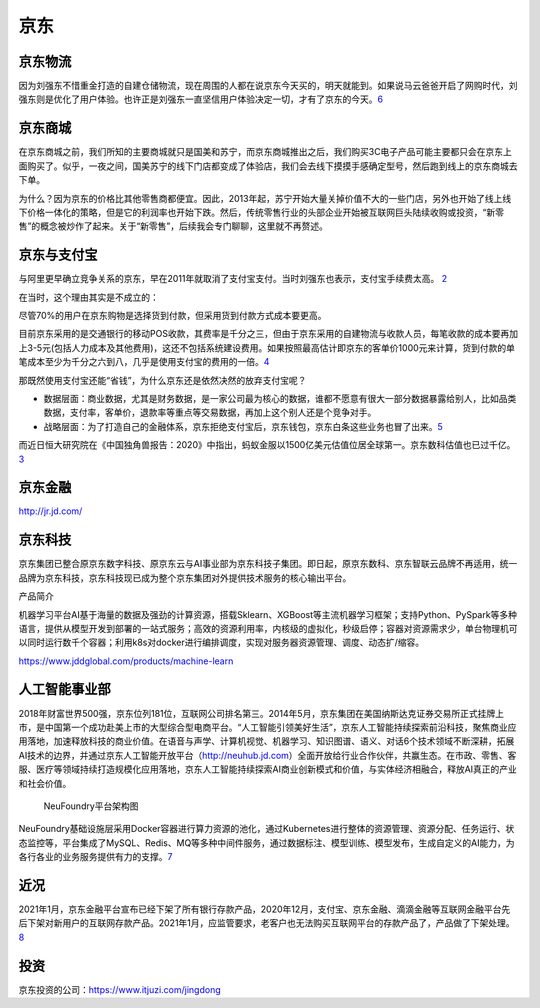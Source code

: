 
京东
====

京东物流
--------

因为刘强东不惜重金打造的自建仓储物流，现在周围的人都在说京东今天买的，明天就能到。如果说马云爸爸开启了网购时代，刘强东则是优化了用户体验。也许正是刘强东一直坚信用户体验决定一切，才有了京东的今天。\ `6 <http://www.woshipm.com/zhichang/807191.html>`__

京东商城
--------

在京东商城之前，我们所知的主要商城就只是国美和苏宁，而京东商城推出之后，我们购买3C电子产品可能主要都只会在京东上面购买了。似乎，一夜之间，国美苏宁的线下门店都变成了体验店，我们会去线下摸摸手感确定型号，然后跑到线上的京东商城去下单。

为什么？因为京东的价格比其他零售商都便宜。因此，2013年起，苏宁开始大量关掉价值不大的一些门店，另外也开始了线上线下价格一体化的策略，但是它的利润率也开始下跌。然后，传统零售行业的头部企业开始被互联网巨头陆续收购或投资，“新零售”的概念被炒作了起来。关于“新零售”，后续我会专门聊聊，这里就不再赘述。

京东与支付宝
------------

与阿里更早确立竞争关系的京东，早在2011年就取消了支付宝支付。当时刘强东也表示，支付宝手续费太高。
`2 <https://www.linkedin.com/news/story/%E7%BE%8E%E5%9B%A2%E4%B8%8E%E6%94%AF%E4%BB%98%E5%AE%9D%E5%88%86%E9%81%93%E6%89%AC%E9%95%B3-4900980/?originalSubdomain=cn>`__

在当时，这个理由其实是不成立的：

尽管70%的用户在京东购物是选择货到付款，但采用货到付款方式成本要更高。

目前京东采用的是交通银行的移动POS收款，其费率是千分之三，但由于京东采用的自建物流与收款人员，每笔收款的成本要再加上3-5元(包括人力成本及其他费用)，这还不包括系统建设费用。如果按照最高估计即京东的客单价1000元来计算，货到付款的单笔成本至少为千分之六到八，几乎是使用支付宝的费用的一倍。\ `4 <http://tech.sina.com.cn/i/2011-08-25/23375981397.shtml>`__

那既然使用支付宝还能“省钱”，为什么京东还是依然决然的放弃支付宝呢？

-  数据层面：商业数据，尤其是财务数据，是一家公司最为核心的数据，谁都不愿意有很大一部分数据暴露给别人，比如品类数据，支付率，客单价，退款率等重点等交易数据，再加上这个别人还是个竞争对手。
-  战略层面：为了打造自己的金融体系，京东拒绝支付宝后，京东钱包，京东白条这些业务也冒了出来。\ `5 <https://www.zhihu.com/question/410767563/answer/1373298846>`__

而近日恒大研究院在《中国独角兽报告：2020》中指出，蚂蚁金服以1500亿美元估值位居全球第一。京东数科估值也已过千亿。\ `3 <https://finance.sina.com.cn/money/bank/bank_hydt/2020-06-16/doc-iircuyvi8701006.shtml>`__

京东金融
--------

http://jr.jd.com/

京东科技
--------

京东集团已整合原京东数字科技、原京东云与AI事业部为京东科技子集团。即日起，原京东数科、京东智联云品牌不再适用，统一品牌为京东科技，京东科技现已成为整个京东集团对外提供技术服务的核心输出平台。

产品简介

机器学习平台AI基于海量的数据及强劲的计算资源，搭载Sklearn、XGBoost等主流机器学习框架；支持Python、PySpark等多种语言，提供从模型开发到部署的一站式服务；高效的资源利用率，内核级的虚拟化，秒级启停；容器对资源需求少，单台物理机可以同时运行数千个容器；利用k8s对docker进行编排调度，实现对服务器资源管理、调度、动态扩/缩容。

https://www.jddglobal.com/products/machine-learn

人工智能事业部
--------------

2018年财富世界500强，京东位列181位，互联网公司排名第三。2014年5月，京东集团在美国纳斯达克证券交易所正式挂牌上市，是中国第一个成功赴美上市的大型综合型电商平台。“人工智能引领美好生活”，京东人工智能持续探索前沿科技，聚焦商业应用落地，加速释放科技的商业价值。在语音与声学、计算机视觉、机器学习、知识图谱、语义、对话6个技术领域不断深耕，拓展AI技术的边界，并通过京东人工智能开放平台（http://neuhub.jd.com）全面开放给行业合作伙伴，共赢生态。在市政、零售、客服、医疗等领域持续打造规模化应用落地，京东人工智能持续探索AI商业创新模式和价值，与实体经济相融合，释放AI真正的产业和社会价值。

.. figure:: ../img/NeuFoundry.png

   NeuFoundry平台架构图

NeuFoundry基础设施层采用Docker容器进行算力资源的池化，通过Kubernetes进行整体的资源管理、资源分配、任务运行、状态监控等，平台集成了MySQL、Redis、MQ等多种中间件服务，通过数据标注、模型训练、模型发布，生成自定义的AI能力，为各行各业的业务服务提供有力的支撑。\ `7 <http://www.woshipm.com/ai/3320134.html>`__

近况
----

2021年1月，京东金融平台宣布已经下架了所有银行存款产品，2020年12月，支付宝、京东金融、滴滴金融等互联网金融平台先后下架对新用户的互联网存款产品。2021年1月，应监管要求，老客户也无法购买互联网平台的存款产品了，产品做了下架处理。\ `8 <https://www.baike.com/wikiid/5026927798799303826?prd=mobile&view_id=whwnnpeel3400>`__

投资
----

京东投资的公司：https://www.itjuzi.com/jingdong
